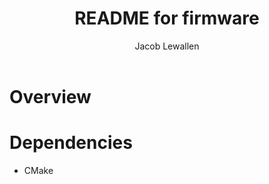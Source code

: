 #+TITLE:	README for firmware
#+AUTHOR:	Jacob Lewallen
#+EMAIL:	jacob@conservify.org

* Overview
* Dependencies

  - CMake
